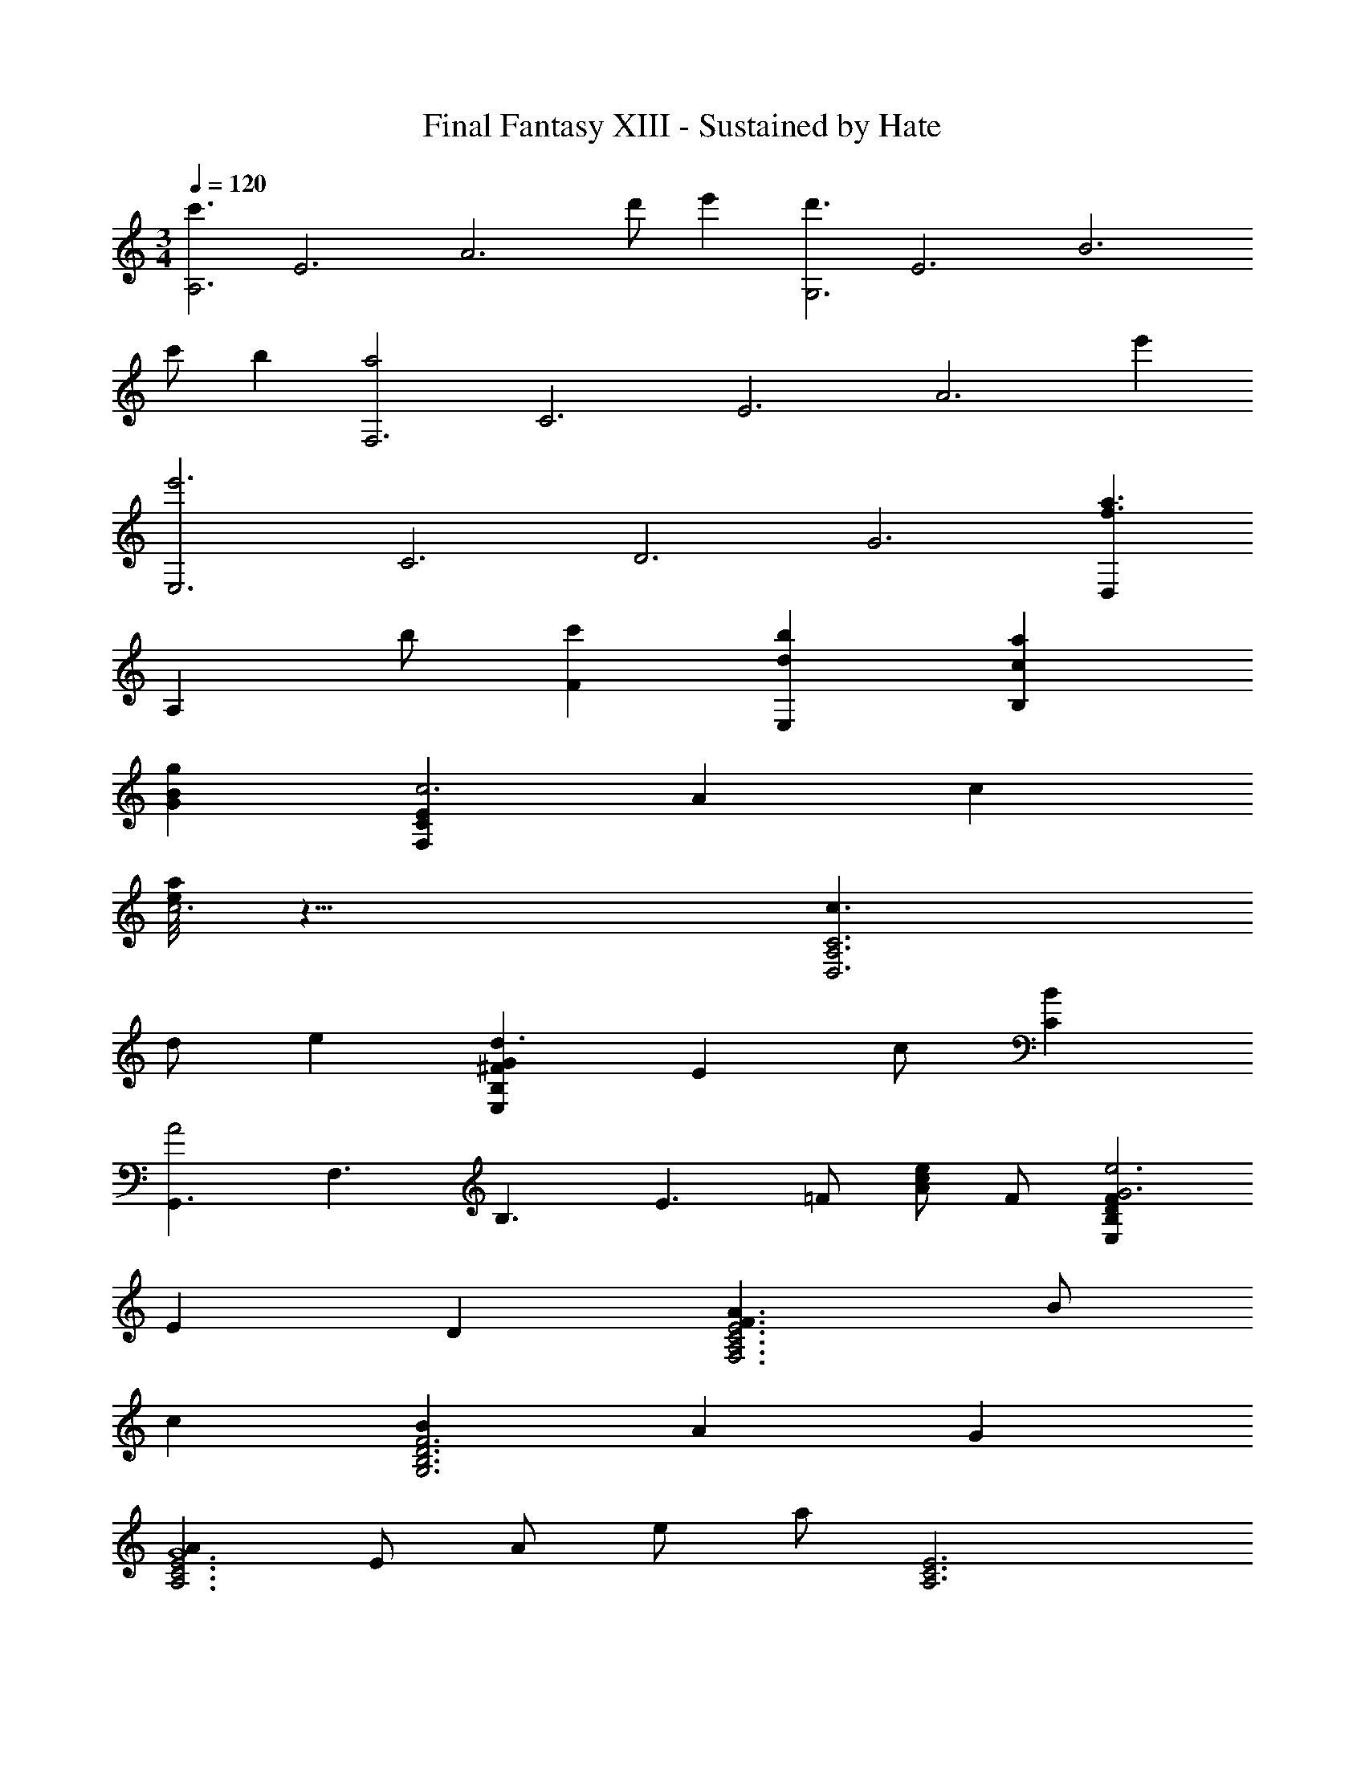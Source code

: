 X: 1
T: Final Fantasy XIII - Sustained by Hate
Z: ABC Generated by Starbound Composer
L: 1/4
M: 3/4
Q: 1/4=120
K: C
[z/8c'3/A,3] [z/8E3] [z5/4A3] d'/ e' [z/8d'3/G,3] [z/8E3] [z5/4B3] 
c'/ b [z/8a2F,3] [z/8C3] [z/8E3] [z13/8A3] e' 
[z/8e'3E,3] [z/8C3] [z/8D3] [z21/8G3] [D,a3/f3/] 
[z/A,] b/ [c'F] [bdE,] [acB,] 
[gBG] [ECF,c3] A c 
[e/8a/4c3] z23/8 [c3/C3A,3D,3] 
d/ e [G^FB,E,d3/] [z/E] c/ [BC] 
[z/8G,,3/A2] [z/8F,3/] [z/8B,3/] [z9/8E3/] =F/ [c/eA] F/ [FDB,E,e3G3] 
E D [A3/F3/E3C3A,3F,3] B/ 
c [BF3D3B,3G,3] A G 
[AE3C3A,3G6] E/ A/ e/ a/ [E3C3A,3] 
[e'3G3E3C3A,3] z3 
[dE3C3A,3G6] B c [d2E3C3A,3] 
a [FECA,g3] z2 
[cF3E3C3A,3] B c [dD3B,3G,3C,3F6] 
B c [d2D3B,3G,3C,3] 
c' [b3D3B,3G,3E,3A,,3G6] 
[gD3B,3G,3E,3A,,3] e c [dE3C3A,3G6] 
B c [d2E3C3A,3] 
a [g3E3C3A,3F6] 
[dE3C3A,3] g b [c'3F3D3B,3G,3C,3] 
[b2G3D3B,3G,3C,3] g [B3F3D3G,3C,3a6] 
[c3G3E3G,3C,3] [F,,/d'd] C,/ 
[G,/bB] A,/ [C/c'c] E/ [F,,/d'2d2] C,/ G,/ A,/ 
[C/a'a] E/ [F,,/g'3g3] C,/ G,/ A,/ C/ E/ 
[F,,/c'c] C,/ [G,/bB] A,/ [C/c'c] E/ [A,,/d'd] E,/ 
[G,/bB] C/ [D/c'c] E/ [A,,/d'2d2] E,/ G,/ C/ 
[D/a'a] E/ [A,,/b'3b3] E,/ G,/ C/ D/ E/ 
[A,,/g'g] E,/ [G,/e'e] C/ [D/c'c] E/ [A,,/d'd] E,/ 
[G,/bB] C/ [D/c'c] E/ [F,,/d'2d2] C,/ G,/ A,/ 
[C/a'a] E/ [g'3g3F,,3F,6] 
[d'dF,,3] [g'g] [b'b] z6 
[E3C3A,3F,3A4G6] [zE3C3A,3F,3] 
B c [D3B,3A,3F,3d4G6] 
[zD3B,3A,3F,3] c B [G2D2B,2G,2A,,2A4] 
D B, [BC] [cG] 
[F,,/g6] E,/ B,/ C/ E/ A/ B/ A/ 
E/ C/ E/ A/ [D,,A3a4] [ECA,F,] 
[ECA,F,] [AECA,F,] [bBECA,F,] [c'cECA,F,] 
[E,,/d'3d3] E,/ [D/B,/A,/] E,/ [D/B,/A,/] E,/ [D/B,/A,/g'2g2] E,/ 
[D/B,/A,/] E,/ [D/B,/A,/e'e] E,/ [a'3e'3a3] 
d' a' a e' 
a e' a'3 
